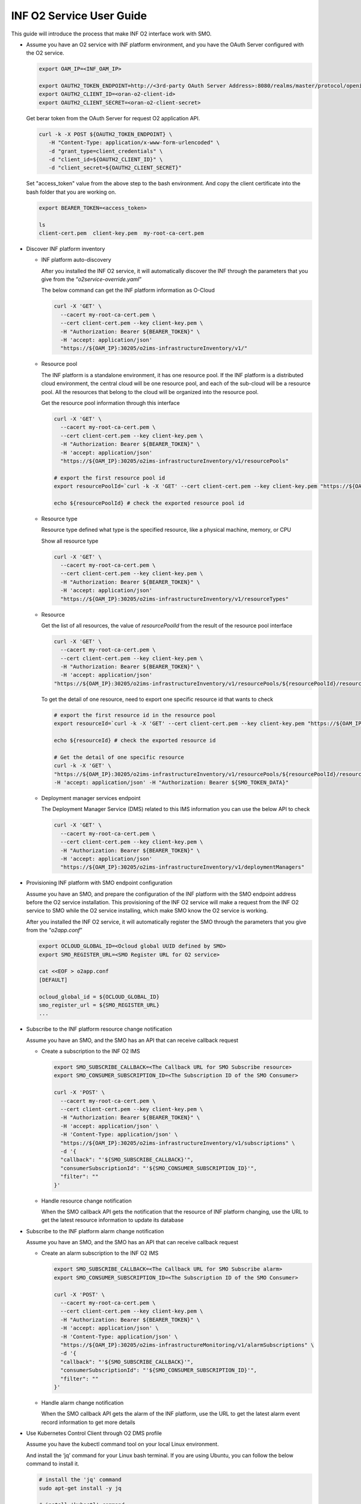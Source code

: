 .. This work is licensed under a Creative Commons Attribution 4.0 International License.
.. SPDX-License-Identifier: CC-BY-4.0
.. Copyright (C) 2021-2022 Wind River Systems, Inc.

INF O2 Service User Guide
=========================

This guide will introduce the process that make INF O2 interface work
with SMO.

-  Assume you have an O2 service with INF platform environment, and you
   have the OAuth Server configured with the O2 service.

   .. code:: bash

      export OAM_IP=<INF_OAM_IP>

      export OAUTH2_TOKEN_ENDPOINT=http://<3rd-party OAuth Server Address>:8080/realms/master/protocol/openid-connect/token
      export OAUTH2_CLIENT_ID=<oran-o2-client-id>
      export OAUTH2_CLIENT_SECRET=<oran-o2-client-secret>

   Get berar token from the OAuth Server for request O2 application API.

   .. code:: shell

      curl -k -X POST ${OAUTH2_TOKEN_ENDPOINT} \
         -H "Content-Type: application/x-www-form-urlencoded" \
         -d "grant_type=client_credentials" \
         -d "client_id=${OAUTH2_CLIENT_ID}" \
         -d "client_secret=${OAUTH2_CLIENT_SECRET}"

   Set "access_token" value from the above step to the bash environment.
   And copy the client certificate into the bash folder that you are working on.

   .. code:: bash

      export BEARER_TOKEN=<access_token>

      ls
      client-cert.pem  client-key.pem  my-root-ca-cert.pem 

-  Discover INF platform inventory

   -  INF platform auto-discovery

      After you installed the INF O2 service, it will automatically
      discover the INF through the parameters that you give from the
      “*o2service-override.yaml*”

      The below command can get the INF platform information as O-Cloud

      .. code:: shell

         curl -X 'GET' \
           --cacert my-root-ca-cert.pem \
           --cert client-cert.pem --key client-key.pem \
           -H "Authorization: Bearer ${BEARER_TOKEN}" \
           -H 'accept: application/json'
           "https://${OAM_IP}:30205/o2ims-infrastructureInventory/v1/"

   -  Resource pool

      The INF platform is a standalone environment, it has one resource
      pool. If the INF platform is a distributed cloud environment, the
      central cloud will be one resource pool, and each of the sub-cloud
      will be a resource pool. All the resources that belong to the
      cloud will be organized into the resource pool.

      Get the resource pool information through this interface

      .. code:: shell

         curl -X 'GET' \
           --cacert my-root-ca-cert.pem \
           --cert client-cert.pem --key client-key.pem \
           -H "Authorization: Bearer ${BEARER_TOKEN}" \
           -H 'accept: application/json'
           "https://${OAM_IP}:30205/o2ims-infrastructureInventory/v1/resourcePools"

         # export the first resource pool id
         export resourcePoolId=`curl -k -X 'GET' --cert client-cert.pem --key client-key.pem "https://${OAM_IP}:30205/o2ims-infrastructureInventory/v1/resourcePools"   -H 'accept: application/json' -H "Authorization: Bearer ${BEARER_TOKEN}" 2>/dev/null | jq .[0].resourcePoolId | xargs echo`

         echo ${resourcePoolId} # check the exported resource pool id

   -  Resource type

      Resource type defined what type is the specified resource, like a
      physical machine, memory, or CPU

      Show all resource type

      .. code:: shell

         curl -X 'GET' \
           --cacert my-root-ca-cert.pem \
           --cert client-cert.pem --key client-key.pem \
           -H "Authorization: Bearer ${BEARER_TOKEN}" \
           -H 'accept: application/json'
           "https://${OAM_IP}:30205/o2ims-infrastructureInventory/v1/resourceTypes"

   -  Resource

      Get the list of all resources, the value of *resourcePoolId* from
      the result of the resource pool interface

      .. code:: shell

         curl -X 'GET' \
           --cacert my-root-ca-cert.pem \
           --cert client-cert.pem --key client-key.pem \
           -H "Authorization: Bearer ${BEARER_TOKEN}" \
           -H 'accept: application/json'
         "https://${OAM_IP}:30205/o2ims-infrastructureInventory/v1/resourcePools/${resourcePoolId}/resources"

      To get the detail of one resource, need to export one specific
      resource id that wants to check

      .. code:: shell

         # export the first resource id in the resource pool
         export resourceId=`curl -k -X 'GET' --cert client-cert.pem --key client-key.pem "https://${OAM_IP}:30205/o2ims-infrastructureInventory/v1/resourcePools/${resourcePoolId}/resources"   -H 'accept: application/json' -H "Authorization: Bearer ${BEARER_TOKEN}" 2>/dev/null | jq .[0].resourceId | xargs echo`

         echo ${resourceId} # check the exported resource id

         # Get the detail of one specific resource
         curl -k -X 'GET' \
         "https://${OAM_IP}:30205/o2ims-infrastructureInventory/v1/resourcePools/${resourcePoolId}/resources/${resourceId}" \
         -H 'accept: application/json' -H "Authorization: Bearer ${SMO_TOKEN_DATA}"

   -  Deployment manager services endpoint

      The Deployment Manager Service (DMS) related to this IMS
      information you can use the below API to check

      .. code:: shell

         curl -X 'GET' \
           --cacert my-root-ca-cert.pem \
           --cert client-cert.pem --key client-key.pem \
           -H "Authorization: Bearer ${BEARER_TOKEN}" \
           -H 'accept: application/json'
           "https://${OAM_IP}:30205/o2ims-infrastructureInventory/v1/deploymentManagers"

-  Provisioning INF platform with SMO endpoint configuration

   Assume you have an SMO, and prepare the configuration of the INF
   platform with the SMO endpoint address before the O2 service
   installation. This provisioning of the INF O2 service will make a
   request from the INF O2 service to SMO while the O2 service
   installing, which make SMO know the O2 service is working.

   After you installed the INF O2 service, it will automatically
   register the SMO through the parameters that you give from the
   “*o2app.conf*”

   .. code:: bash

      export OCLOUD_GLOBAL_ID=<Ocloud global UUID defined by SMO>
      export SMO_REGISTER_URL=<SMO Register URL for O2 service>

      cat <<EOF > o2app.conf
      [DEFAULT]

      ocloud_global_id = ${OCLOUD_GLOBAL_ID}
      smo_register_url = ${SMO_REGISTER_URL}
      ...

-  Subscribe to the INF platform resource change notification

   Assume you have an SMO, and the SMO has an API that can receive
   callback request

   -  Create a subscription to the INF O2 IMS

      .. code:: bash

         export SMO_SUBSCRIBE_CALLBACK=<The Callback URL for SMO Subscribe resource>
         export SMO_CONSUMER_SUBSCRIPTION_ID=<The Subscription ID of the SMO Consumer>

         curl -X 'POST' \
           --cacert my-root-ca-cert.pem \
           --cert client-cert.pem --key client-key.pem \
           -H "Authorization: Bearer ${BEARER_TOKEN}" \
           -H 'accept: application/json' \
           -H 'Content-Type: application/json' \
           "https://${OAM_IP}:30205/o2ims-infrastructureInventory/v1/subscriptions" \
           -d '{
           "callback": "'${SMO_SUBSCRIBE_CALLBACK}'",
           "consumerSubscriptionId": "'${SMO_CONSUMER_SUBSCRIPTION_ID}'",
           "filter": ""
         }'

   -  Handle resource change notification

      When the SMO callback API gets the notification that the resource
      of INF platform changing, use the URL to get the latest resource
      information to update its database

-  Subscribe to the INF platform alarm change notification

   Assume you have an SMO, and the SMO has an API that can receive
   callback request

   -  Create an alarm subscription to the INF O2 IMS

      .. code:: bash

         export SMO_SUBSCRIBE_CALLBACK=<The Callback URL for SMO Subscribe alarm>
         export SMO_CONSUMER_SUBSCRIPTION_ID=<The Subscription ID of the SMO Consumer>

         curl -X 'POST' \
           --cacert my-root-ca-cert.pem \
           --cert client-cert.pem --key client-key.pem \
           -H "Authorization: Bearer ${BEARER_TOKEN}" \
           -H 'accept: application/json' \
           -H 'Content-Type: application/json' \
           "https://${OAM_IP}:30205/o2ims-infrastructureMonitoring/v1/alarmSubscriptions" \
           -d '{
           "callback": "'${SMO_SUBSCRIBE_CALLBACK}'",
           "consumerSubscriptionId": "'${SMO_CONSUMER_SUBSCRIPTION_ID}'",
           "filter": ""
         }'

   -  Handle alarm change notification

      When the SMO callback API gets the alarm of the INF platform, use
      the URL to get the latest alarm event record information to get
      more details

-  Use Kubernetes Control Client through O2 DMS profile

   Assume you have the kubectl command tool on your local Linux
   environment.

   And install the ‘jq’ command for your Linux bash terminal. If you are
   using Ubuntu, you can follow the below command to install it.

   .. code:: bash

      # install the 'jq' command
      sudo apt-get install -y jq

      # install 'kubectl' command
      sudo apt-get install -y apt-transport-https
      echo "deb http://mirrors.ustc.edu.cn/kubernetes/apt kubernetes-xenial main" | \
      sudo tee -a /etc/apt/sources.list.d/kubernetes.list
      gpg --keyserver keyserver.ubuntu.com --recv-keys 836F4BEB
      gpg --export --armor 836F4BEB | sudo apt-key add -
      sudo apt-get update
      sudo apt-get install -y kubectl

   We need to get the Kubernetes profile to set up the kubectl command
   tool.

   Get the DMS Id in the INF O2 service, and set it into bash
   environment.

   .. code:: bash

      # Get all DMS ID, and print them with command
      dmsIDs=$(curl -k -s -X 'GET' --cert client-cert.pem --key client-key.pem \
      "https://${OAM_IP}:30205/o2ims-infrastructureInventory/v1/deploymentManagers" \
      -H 'accept: application/json' -H "Authorization: Bearer ${BEARER_TOKEN}" \
      | jq --raw-output '.[]["deploymentManagerId"]')
      for i in $dmsIDs;do echo ${i};done;

      # Choose one DMS and set it to bash environment, here I set the first one
      export dmsID=$(curl -k -s -X 'GET' --cert client-cert.pem --key client-key.pem \
        "https://${OAM_IP}:30205/o2ims-infrastructureInventory/v1/deploymentManagers" \
        -H 'accept: application/json' -H "Authorization: Bearer ${BEARER_TOKEN}" \
        | jq --raw-output '.[0]["deploymentManagerId"]')

      echo ${dmsID} # check the exported DMS Id

   The profile of the ‘kubectl’ need the cluster name, I assume it is
   set to “o2dmsk8s1”.

   It also needs the server endpoint address, username, and authority,
   and for the environment that has Certificate Authority validation, it
   needs the CA data to be set up.

   .. code:: bash

      CLUSTER_NAME="o2dmsk8s1" # set the cluster name

      K8S_SERVER=$(curl -k -s -X 'GET' --cert client-cert.pem --key client-key.pem \
        "https://${OAM_IP}:30205/o2ims-infrastructureInventory/v1/deploymentManagers/${dmsID}?profile=native_k8sapi" \
        -H 'accept: application/json' -H "Authorization: Bearer ${BEARER_TOKEN}" \
        | jq --raw-output '.["extensions"]["profileData"]["cluster_api_endpoint"]')
      K8S_CA_DATA=$(curl -k -s -X 'GET' --cert client-cert.pem --key client-key.pem \
        "https://${OAM_IP}:30205/o2ims-infrastructureInventory/v1/deploymentManagers/${dmsID}?profile=native_k8sapi" \
        -H 'accept: application/json' -H "Authorization: Bearer ${BEARER_TOKEN}" \
        | jq --raw-output '.["extensions"]["profileData"]["cluster_ca_cert"]')

      K8S_USER_NAME=$(curl -k -s -X 'GET' --cert client-cert.pem --key client-key.pem \
        "https://${OAM_IP}:30205/o2ims-infrastructureInventory/v1/deploymentManagers/${dmsID}?profile=native_k8sapi" \
        -H 'accept: application/json' -H "Authorization: Bearer ${BEARER_TOKEN}" \
        | jq --raw-output '.["extensions"]["profileData"]["admin_user"]')
      K8S_USER_CLIENT_CERT_DATA=$(curl -k -s -X 'GET' --cert client-cert.pem --key client-key.pem \
        "https://${OAM_IP}:30205/o2ims-infrastructureInventory/v1/deploymentManagers/${dmsID}?profile=native_k8sapi" \
        -H 'accept: application/json' -H "Authorization: Bearer ${BEARER_TOKEN}" \
        | jq --raw-output '.["extensions"]["profileData"]["admin_client_cert"]')
      K8S_USER_CLIENT_KEY_DATA=$(curl -k -s -X 'GET' --cert client-cert.pem --key client-key.pem \
        "https://${OAM_IP}:30205/o2ims-infrastructureInventory/v1/deploymentManagers/${dmsID}?profile=native_k8sapi" \
        -H 'accept: application/json' -H "Authorization: Bearer ${BEARER_TOKEN}" \
        | jq --raw-output '.["extensions"]["profileData"]["admin_client_key"]')

      # If you do not want to set up the CA data, you can execute following command without the secure checking
      # kubectl config set-cluster ${CLUSTER_NAME} --server=${K8S_SERVER} --insecure-skip-tls-verify

      kubectl config set-cluster ${CLUSTER_NAME} --server=${K8S_SERVER}
      kubectl config set clusters.${CLUSTER_NAME}.certificate-authority-data ${K8S_CA_DATA}

      kubectl config set-credentials ${K8S_USER_NAME}
      kubectl config set users.${K8S_USER_NAME}.client-certificate-data ${K8S_USER_CLIENT_CERT_DATA}
      kubectl config set users.${K8S_USER_NAME}.client-key-data ${K8S_USER_CLIENT_KEY_DATA}

      # set the context and use it
      kubectl config set-context ${K8S_USER_NAME}@${CLUSTER_NAME} --cluster=${CLUSTER_NAME} --user ${K8S_USER_NAME}
      kubectl config use-context ${K8S_USER_NAME}@${CLUSTER_NAME}

      kubectl get ns # check the command working with this context

   Now you can use “kubectl”, which means you set up a successfully
   Kubernetes client. But, it uses the default admin user, so I
   recommend you create an account for yourself.

   Create a new user and account for K8S with a “cluster-admin” role.
   And, set the token of this user to the base environment.

   .. code:: bash

      USER="admin-user"
      NAMESPACE="kube-system"

      cat <<EOF > admin-login.yaml
      apiVersion: v1
      kind: ServiceAccount
      metadata:
        name: ${USER}
        namespace: kube-system
      ---
      apiVersion: rbac.authorization.k8s.io/v1
      kind: ClusterRoleBinding
      metadata:
        name: ${USER}
      roleRef:
        apiGroup: rbac.authorization.k8s.io
        kind: ClusterRole
        name: cluster-admin
      subjects:
      - kind: ServiceAccount
        name: ${USER}
        namespace: kube-system
      EOF

      kubectl apply -f admin-login.yaml
      TOKEN_DATA=$(kubectl -n kube-system describe secret $(kubectl -n kube-system get secret | grep ${USER} | awk '{print $1}') | grep "token:" | awk '{print $2}')
      echo $TOKEN_DATA

   Set the new user in ‘kubectl’ replace the original user, and set the
   default namespace into the context.

   .. code:: bash

      NAMESPACE=default
      TOKEN_DATA=<TOKEN_DATA from INF>

      USER="admin-user"
      CLUSTER_NAME="o2dmsk8s1"

      kubectl config set-credentials ${USER} --token=$TOKEN_DATA
      kubectl config set-context ${USER}@inf-cluster --cluster=${CLUSTER_NAME} --user ${USER} --namespace=${NAMESPACE}
      kubectl config use-context ${USER}@inf-cluster
